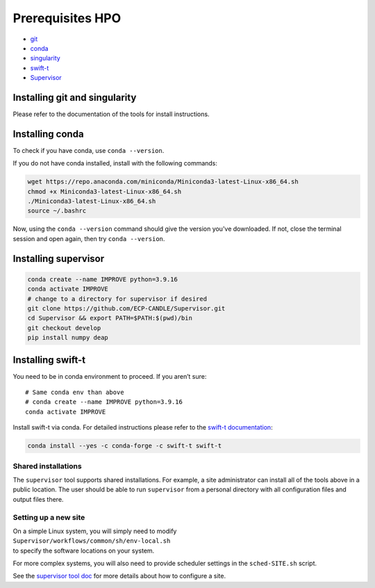 Prerequisites HPO
=================

- `git <https://github.com>`_
- `conda <https://docs.conda.io/en/latest/>`_
- `singularity <https://apptainer.org>`_
- `swift-t <https://github.com/swift-lang/swift-t>`_
- `Supervisor <https://github.com/ECP-CANDLE/Supervisor>`_


Installing git and singularity
_____________________________________

Please refer to the documentation of the tools for install instructions.

Installing conda
_____________________________________

To check if you have conda, use ``conda --version``.

If you do not have conda installed, install with the following commands:

.. code-block:: bash

    wget https://repo.anaconda.com/miniconda/Miniconda3-latest-Linux-x86_64.sh
    chmod +x Miniconda3-latest-Linux-x86_64.sh
    ./Miniconda3-latest-Linux-x86_64.sh
    source ~/.bashrc

Now, using the ``conda --version`` command should give the version you've downloaded. If not, close the terminal session and open again, then try ``conda --version``.


Installing supervisor
_____________________

.. code-block:: bash

    conda create --name IMPROVE python=3.9.16
    conda activate IMPROVE
    # change to a directory for supervisor if desired
    git clone https://github.com/ECP-CANDLE/Supervisor.git
    cd Supervisor && export PATH=$PATH:$(pwd)/bin
    git checkout develop
    pip install numpy deap


Installing swift-t
_____________________

You need to be in conda environment to proceed. If you aren’t sure: ::
 
    # Same conda env than above
    # conda create --name IMPROVE python=3.9.16
    conda activate IMPROVE

Install swift-t via conda. For detailed instructions please refer to the `swift-t documentation <http://swift-lang.github.io/swift-t/guide.html>`_:

.. code-block:: bash

    conda install --yes -c conda-forge -c swift-t swift-t

Shared installations
--------------------

The ``supervisor`` tool supports shared installations.  For example, a site administrator can install all of the tools above in a public location.  The user should be able to run ``supervisor`` from a personal directory with all configuration files and output files there.

Setting up a new site
---------------------

| On a simple Linux system, you will simply need to modify
| ``Supervisor/workflows/common/sh/env-local.sh``
| to specify the software locations on your system.

For more complex systems, you will also need to provide scheduler settings in the ``sched-SITE.sh`` script.

See the `supervisor tool doc <https://github.com/ECP-CANDLE/Supervisor/tree/develop/bin/#quickstart>`_ for more details about how to configure a site.
